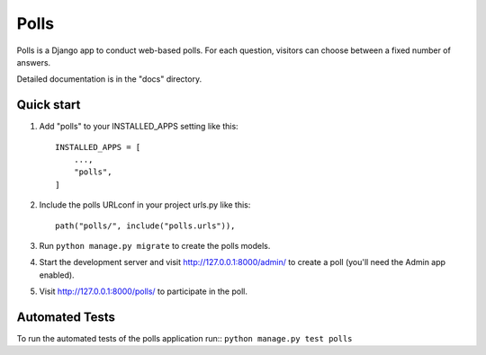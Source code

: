 =====
Polls
=====

Polls is a Django app to conduct web-based polls. For each question,
visitors can choose between a fixed number of answers.

Detailed documentation is in the "docs" directory.

Quick start
-----------

1. Add "polls" to your INSTALLED_APPS setting like this::

    INSTALLED_APPS = [
        ...,
        "polls",
    ]

2. Include the polls URLconf in your project urls.py like this::

    path("polls/", include("polls.urls")),

3. Run ``python manage.py migrate`` to create the polls models.

4. Start the development server and visit http://127.0.0.1:8000/admin/
   to create a poll (you'll need the Admin app enabled).

5. Visit http://127.0.0.1:8000/polls/ to participate in the poll.


Automated Tests
-----------------
To run the automated tests of the polls application run::
``python manage.py test polls``